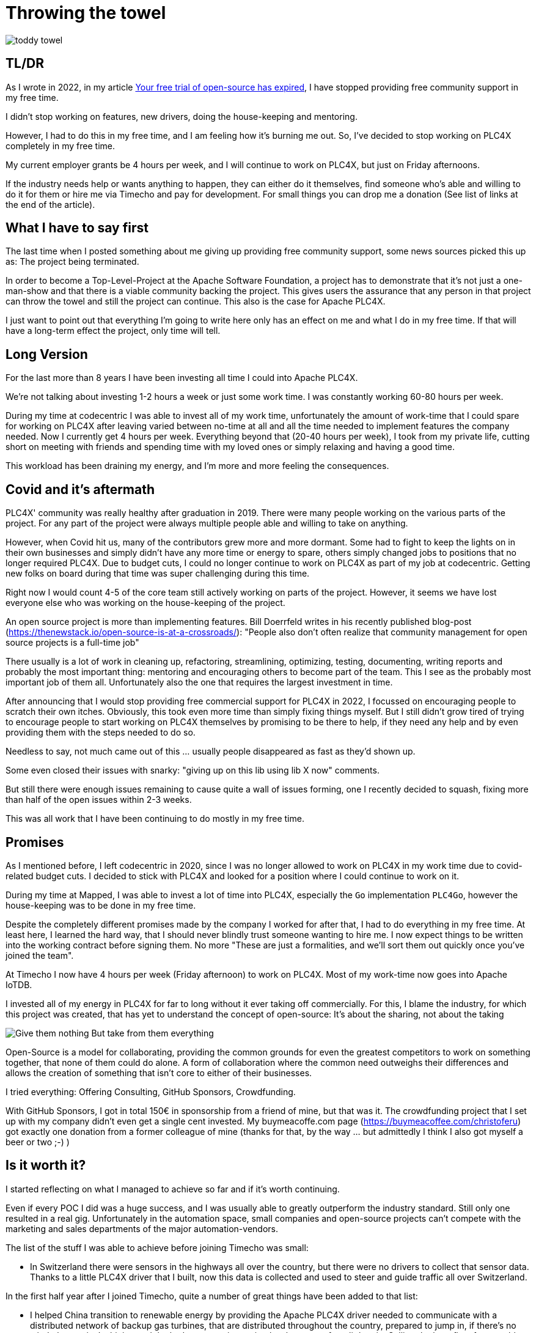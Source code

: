 = Throwing the towel

image::toddy-towel.jpg[]

== TL/DR

As I wrote in 2022, in my article https://github.com/chrisdutz/blog/blob/main/plc4x/free-trial-expired.adoc[Your free trial of open-source has expired], I have stopped providing free community support in my free time.

I didn't stop working on features, new drivers, doing the house-keeping and mentoring.

However, I had to do this in my free time, and I am feeling how it's burning me out.
So, I've decided to stop working on PLC4X completely in my free time.

My current employer grants be 4 hours per week, and I will continue to work on PLC4X, but just on Friday afternoons.

If the industry needs help or wants anything to happen, they can either do it themselves, find someone who's able and willing to do it for them or hire me via Timecho and pay for development. For small things you can drop me a donation (See list of links at the end of the article).

== What I have to say first

The last time when I posted something about me giving up providing free community support, some news sources picked this up as: The project being terminated.

In order to become a Top-Level-Project at the Apache Software Foundation, a project has to demonstrate that it's not just a one-man-show and that there is a viable community backing the project. This gives users the assurance that any person in that project can throw the towel and still the project can continue.
This also is the case for Apache PLC4X.

I just want to point out that everything I'm going to write here only has an effect on me and what I do in my free time. If that will have a long-term effect the project, only time will tell.

== Long Version

For the last more than 8 years I have been investing all time I could into Apache PLC4X.

We're not talking about investing 1-2 hours a week or just some work time.
I was constantly working 60-80 hours per week.

During my time at codecentric I was able to invest all of my work time, unfortunately the amount of work-time that I could spare for working on PLC4X after leaving varied between no-time at all and all the time needed to implement features the company needed.
Now I currently get 4 hours per week.
Everything beyond that (20-40 hours per week), I took from my private life, cutting short on meeting with friends and spending time with my loved ones or simply relaxing and having a good time.

This workload has been draining my energy, and I'm more and more feeling the consequences.

== Covid and it's aftermath

PLC4X' community was really healthy after graduation in 2019.
There were many people working on the various parts of the project.
For any part of the project were always multiple people able and willing to take on anything.

However, when Covid hit us, many of the contributors grew more and more dormant.
Some had to fight to keep the lights on in their own businesses and simply didn't have any more time or energy to spare, others simply changed jobs to positions that no longer required PLC4X.
Due to budget cuts, I could no longer continue to work on PLC4X as part of my job at codecentric.
Getting new folks on board during that time was super challenging during this time.

Right now I would count 4-5 of the core team still actively working on parts of the project.
However, it seems we have lost everyone else who was working on the house-keeping of the project.

An open source project is more than implementing features.
Bill Doerrfeld writes in his recently published blog-post (https://thenewstack.io/open-source-is-at-a-crossroads/): "People also don’t often realize that community management for open source projects is a full-time job"

There usually is a lot of work in cleaning up, refactoring, streamlining, optimizing, testing, documenting, writing reports and probably the most important thing: mentoring and encouraging others to become part of the team.
This I see as the probably most important job of them all.
Unfortunately also the one that requires the largest investment in time.

After announcing that I would stop providing free commercial support for PLC4X in 2022, I focussed on encouraging people to scratch their own itches.
Obviously, this took even more time than simply fixing things myself.
But I still didn't grow tired of trying to encourage people to start working on PLC4X themselves by promising to be there to help, if they need any help and by even providing them with the steps needed to do so.

Needless to say, not much came out of this ... usually people disappeared as fast as they'd shown up.

Some even closed their issues with snarky: "giving up on this lib using lib X now" comments.

But still there were enough issues remaining to cause quite a wall of issues forming, one I recently decided to squash, fixing more than half of the open issues within 2-3 weeks.

This was all work that I have been continuing to do mostly in my free time.

== Promises

As I mentioned before, I left codecentric in 2020, since I was no longer allowed to work on PLC4X in my work time due to covid-related budget cuts.
I decided to stick with PLC4X and looked for a position where I could continue to work on it.

During my time at Mapped, I was able to invest a lot of time into PLC4X, especially the `Go` implementation `PLC4Go`, however the house-keeping was to be done in my free time.

Despite the completely different promises made by the company I worked for after that, I had to do everything in my free time.
At least here, I learned the hard way, that I should never blindly trust someone wanting to hire me.
I now expect things to be written into the working contract before signing them.
No more "These are just a formalities, and we'll sort them out quickly once you've joined the team".

At Timecho I now have 4 hours per week (Friday afternoon) to work on PLC4X.
Most of my work-time now goes into Apache IoTDB.

I invested all of my energy in PLC4X for far to long without it ever taking off commercially.
For this, I blame the industry, for which this project was created, that has yet to understand the concept of open-source: It's about the sharing, not about the taking

image::Give-them-nothing-But-take-from-them-everything.jpg[]

Open-Source is a model for collaborating, providing the common grounds for even the greatest competitors to work on something together, that none of them could do alone.
A form of collaboration where the common need outweighs their differences and allows the creation of something that isn't core to either of their businesses.

I tried everything: Offering Consulting, GitHub Sponsors, Crowdfunding.

With GitHub Sponsors, I got in total 150€ in sponsorship from a friend of mine, but that was it.
The crowdfunding project that I set up with my company didn't even get a single cent invested.
My buymeacoffe.com page (https://buymeacoffee.com/christoferu) got exactly one donation from a former colleague of mine (thanks for that, by the way ... but admittedly I think I also got myself a beer or two ;-) )

== Is it worth it?

I started reflecting on what I managed to achieve so far and if it's worth continuing.

Even if every POC I did was a huge success, and I was usually able to greatly outperform the industry standard.
Still only one resulted in a real gig.
Unfortunately in the automation space, small companies and open-source projects can't compete with the marketing and sales departments of the major automation-vendors.

The list of the stuff I was able to achieve before joining Timecho was small:

- In Switzerland there were sensors in the highways all over the country, but there were no drivers to collect that sensor data. Thanks to a little PLC4X driver that I built, now this data is collected and used to steer and guide traffic all over Switzerland.

In the first half year after I joined Timecho, quite a number of great things have been added to that list:

- I helped China transition to renewable energy by providing the Apache PLC4X driver needed to communicate with a distributed network of backup gas turbines, that are distributed throughout the country, prepared to jump in, if there's no wind, the sun isn't shining and the hydro-energy is running low because of too little rain. Selling the benefits of renewable energy to the population and industry doesn't work well if the lights go out because the renewable energy sources are taking a day off.
- Help people in hospitals, for which they now are able to collect and process data-steams generated by medical monitoring equipment and spot anomalies a lot more reliably and faster than any human could - Sort of `predictive-maintenance for humans`: Saving lives.

If I try to list up all the good I was able to do in Germany:

- One company in Germany now uses one Laser Printer less (I hope)

(No, the list is indeed complete ... in 8 years of effort I couldn't achieve more in my home country)

I know that the stuff we have been building is being used elsewhere: from Home-automation to steel melting plants, car manufacturers, pharmaceutical companies even companies producing jet engines.
But as nobody is talking about anything publicly, I simply don't know details or am not allowed to talk about them.

But it seems others are gladly adopting PLC4X.

Some examples:

AWS is using PLC4X for their shop floor connectivity thing:
- https://aws.amazon.com/de/blogs/industries/collecting-data-from-industrial-devices-to-aws-services/
- https://github.com/aws-samples/shopfloor-connectivity/tree/mainline/adapters/s7

HiveMQ is using PLC4X as core part of their open-sourced HiveMQ Edge product:
- https://www.hivemq.com/products/hivemq-edge/
- https://github.com/hivemq/hivemq-edge/tree/master/modules/hivemq-edge-module-plc4x

These are just some examples that I could publicly find, and I've seen even more examples, where companies simply take our libraries, pack them in their products and sell them, using our community for providing support for their products.

image::open-source-commic.webp[]

People using the Inductive-Automation MES system `Ignition` have been begging me to create an Ignition adapter for PLC4X in their forums, as we support many of the protocols that people there are missing.

Especially the Beckhoff ADS protocol seems to be on the wish-list for quite a long time.

However, I have decided that I will not do this.
If I would, I would only do it as a commercial product and in order to do that I would need to register a company here in Germany.
After I gave up my 24-year-long running business end of 2022, I am definitely not going to register a new company in the pure hope that someone might purchase anything, even if they promised too.
I have come to learn that promises in the OT-world are worth nothing.

Lately, I've simply been completely burning out.
The huge pile of work, combined with the lack of reward for doing it, was simply too much for me.
I used to stay up long and even developed a sort of hate towards my bed, although I was too tired to stand.
When I finally lay down I usually woke up 4 hours later, no matter how much I wished and needed to sleep longer.
In the early morning I then finally give in and get up to start working again – almost thankful for being able to stop trying.

== My solution

So I have decided and already announced in the project, that end of March 2024 I have stopped working on the project in my free time completely if I'm not compensated for it.

As a direct result of this decision I recently received two donation with an ask for help and I was happy to help.
I believe this transaction was beneficial for me and them.

I have set up a private repo, where I'm doing work on stuff that I need or simply want to do.
Right now it contains a completely rewritten version of an Allen Bradley Logix driver, that in contrast to the PLC4X-version supports auto-discovery, browsing and reading and writing of user-defined types.
Also will all work on the UI client for PLC4X, that I already started be done in that repo.

I plan on donating these things and more to the open-source project eventually and on my terms.
If you're interested in any of these future features sooner than later, you may consider offering a donation.
I'm happy to change my schedule in exchange for generosity.

I might continue to address things in the open-source project in my free time in the future, but these will only be because I'm using PLC4X in my home automation system or possibly someone dropped a larger donation.
Anything beyond my previously mentioned 4 hours per week is now history.

An Apache project usually is not a one-man-show.
The project will definitely continue, however at a much slower pace (as you can probably see in the following commit statistic screenshot).

image::commit-activity.jpg[]

== The Future of Apache PLC4X

Things will probably change.
Perhaps me stepping back gives room for people that might have been kept from participating due to my over-proportional involvement.
After all, when the bases are covered by someone, and you only had to wait for a fix, why bother investigating yourself?
If that's the case, then things will normalize again.

On the flip-side, if this doesn't happen, there also is a chance that quite the opposite could be the case.
When there is nobody around to take care of the annoying house-work, and therefore not being able to concentrate on the fun parts, hat could also drive people away.

In the case that community involvement dries up even more, Apache PLC4X could be heading for the Apache Attic.
This is the place where all Apache projects go, once the community around a project is no longer able or willing to provide the amount of support that's expected of it.

I will continue to invest my free time into open-source.
However, just in projects that I believe have a sustainable future or just for fun.

Even if I have completely lost my faith in open-source in the OT-industry, I still have faith in open-source in general.

== Glimpse into the future

There's something big lurking around the corner, that will become an issue soon and which could speed up things.

Once in Europe the CRA and PLD initiatives are becoming binding legal frameworks and probably also similar initiatives elsewhere, I expect the `house-keeping` in projects such as Apache PLC4X to skyrocket.
A very long list of rules will apply to how software is to be created and maintained and this list doesn't really make a difference between commercial offerings and open-source projects.
As soon as a `product with digital elements` (Which software is generally referred to here) is to be `put on the market` (releasing the software), the entity releasing the software is responsible to complying with these rules.

Luckily an initial pushback by commercial and non-commercial entities here in Europe have made the officials define a so-called `open-source steward` as fourth type of player on the field (Next to: "private", "commercial", "governmental"). Foundations such as the Apache Software Foundation as well as the Eclipse Foundation will most probably be treated as such.

Projects being released by an `open-source steward` will only be required to comply with about half of all these rules.
Using software of any vendor that does not have this status will require the full list.

When it comes to using software, there will most probably be three variants:

- Consuming software that complies with the full list of rules will be ok
- Consuming software that is released by an open-source steward will require fulfilling a number of rules
- Consuming software that is not fulfilling all the rules that apply to it, will become illegal

Experts are estimating that this will make commercial software in general become 30% more expensive, as the vendors will be charging their customers for the extra work. Open-source projects however don't have this option.

Luckily at the ASF we already have a pretty strict set of policies when it comes to releasing software, so we expect the differences for most of our projects to be not that significant. Those parts where changes are needed, we're already working hard on shielding our projects as good as we can, by investing significantly into tooling and infrastructure.

Open-source projects not located at an open-source steward, especially ones without commercial backing will most probably simply stop existing or might start prohibiting the usage of their software in affected countries.

Unfortunately, there will be one group of software, that will most probably still have to comply with a lot more rules, even if they are hosted at an open-source seward: Projects that are considered `critical infratstuctue`.
I was told that Apache PLC4X will most probably be considered as such. Releasing critical infrastructure products, will most definitely require external code audits etc. (which also need to be prepared and paid for).

This also brings me back to the topic of this blog post: That PLC4X needs more support by the companies using it.

Without a significant increase in workforce and en even more significant increase in funding, I am pretty sure that nobody currently working on the PLC4X project is willing to continue.

Money would definitely be well invested in supporting open-source projects in general, especially those projects that don't have any form of commercial backing. Without significant invests projects such as PLC4X will simply stop existing.

Apache PLC4X is, as far as I know, the only open source project for communication with various types of industrial equipment, which is also hosted by an organization considered an open-source steward.
To my knowledge, the only other project in this sector is the Eclipse Milo project, as the Eclipse foundation is also considered an open-source steward.
However, this project only deals with communication in one single protocol (OPC-UA).

Having a look at most other open-source projects in the same field, most are run by individuals in their free time.
I see no chance of being able to continue using these in a CRA and PLD regulated world.

Generally: Companies relying on open-source should consider funding both the projects and the foundations of whom they plan consuming open-source products from now and in the future, or they will have to do all the work themselves. This will come at costs that are a lot higher than simply supporting existing projects now. However, this has to happen now and not once it's too late. Once they have given up, that's too late.

I know the ASF is already preparing itself and it's projects, and this comes with quite some costs for the foundation.
Processes need to be defined or re-defined, new tooling needs to be created, projects need to be trained to follow new processes.
If these additional costs make the foundations run at a deficit, these safe harbours might also disappear, leaving the commercial IT world a world full of hoop-jumpers.

== Links

- GitHub Sponsors: https://github.com/sponsors/chrisdutz/
- BuyMeACoffee: https://buymeacoffee.com/christoferu